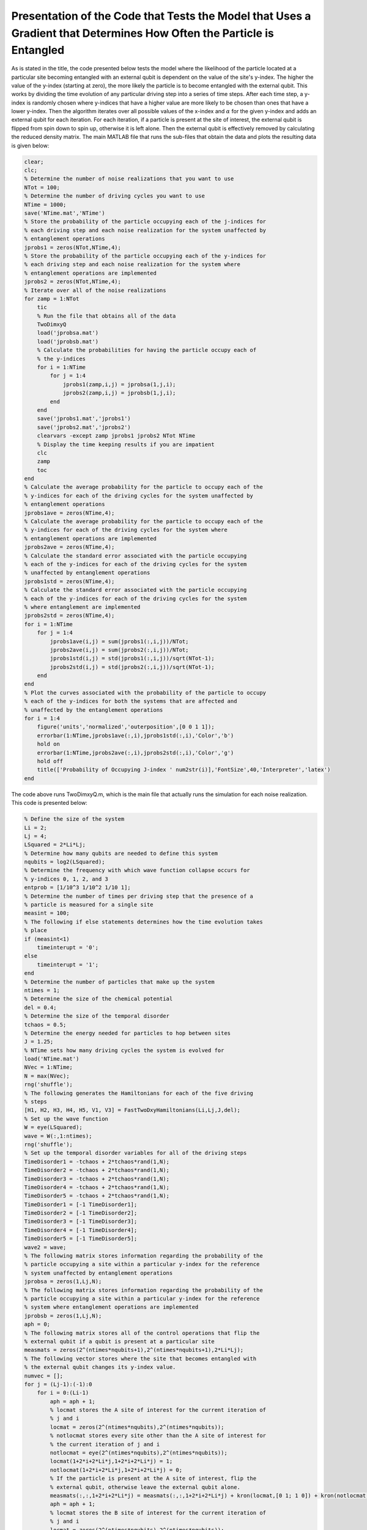 ======================================================================================================================
Presentation of the Code that Tests the Model that Uses a Gradient that Determines How Often the Particle is Entangled
======================================================================================================================

As is stated in the title, the code presented below tests the model where the likelihood of the particle located at a particular site becoming entangled with an external qubit is dependent on the value of the site's y-index. The higher the value of the y-index (starting at zero), the more likely the particle is to become entangled with the external qubit. This works by dividing the time evolution of any particular driving step into a series of time steps. After each time step, a y-index is randomly chosen where y-indices that have a higher value are more likely to be chosen than ones that have a lower y-index. Then the algorithm iterates over all possible values of the x-index and :math:`$\alpha$` for the given y-index and adds an external qubit for each iteration. For each iteration, if a particle is present at the site of interest, the external qubit is flipped from spin down to spin up, otherwise it is left alone. Then the external qubit is effectively removed by calculating the reduced density matrix. The main MATLAB file that runs the sub-files that obtain the data and plots the resulting data is given below:

.. code-block:: matlab

   clear;
   clc;
   % Determine the number of noise realizations that you want to use
   NTot = 100;
   % Determine the number of driving cycles you want to use
   NTime = 1000;
   save('NTime.mat','NTime')
   % Store the probability of the particle occupying each of the j-indices for
   % each driving step and each noise realization for the system unaffected by
   % entanglement operations
   jprobs1 = zeros(NTot,NTime,4);
   % Store the probability of the particle occupying each of the y-indices for
   % each driving step and each noise realization for the system where
   % entanglement operations are implemented
   jprobs2 = zeros(NTot,NTime,4);
   % Iterate over all of the noise realizations
   for zamp = 1:NTot
       tic
       % Run the file that obtains all of the data
       TwoDimxyQ
       load('jprobsa.mat')
       load('jprobsb.mat')
       % Calculate the probabilities for having the particle occupy each of
       % the y-indices
       for i = 1:NTime
           for j = 1:4
               jprobs1(zamp,i,j) = jprobsa(1,j,i);
               jprobs2(zamp,i,j) = jprobsb(1,j,i);
           end
       end
       save('jprobs1.mat','jprobs1')
       save('jprobs2.mat','jprobs2')
       clearvars -except zamp jprobs1 jprobs2 NTot NTime
       % Display the time keeping results if you are impatient
       clc
       zamp
       toc
   end
   % Calculate the average probability for the particle to occupy each of the
   % y-indices for each of the driving cycles for the system unaffected by
   % entanglement operations
   jprobs1ave = zeros(NTime,4);
   % Calculate the average probability for the particle to occupy each of the
   % y-indices for each of the driving cycles for the system where
   % entanglement operations are implemented
   jprobs2ave = zeros(NTime,4);
   % Calculate the standard error associated with the particle occupying
   % each of the y-indices for each of the driving cycles for the system
   % unaffected by entanglement operations
   jprobs1std = zeros(NTime,4);
   % Calculate the standard error associated with the particle occupying
   % each of the y-indices for each of the driving cycles for the system
   % where entanglement are implemented
   jprobs2std = zeros(NTime,4);
   for i = 1:NTime
       for j = 1:4
           jprobs1ave(i,j) = sum(jprobs1(:,i,j))/NTot;
           jprobs2ave(i,j) = sum(jprobs2(:,i,j))/NTot;
           jprobs1std(i,j) = std(jprobs1(:,i,j))/sqrt(NTot-1);
           jprobs2std(i,j) = std(jprobs2(:,i,j))/sqrt(NTot-1);
       end
   end
   % Plot the curves associated with the probability of the particle to occupy
   % each of the y-indices for both the systems that are affected and
   % unaffected by the entanglement operations
   for i = 1:4
       figure('units','normalized','outerposition',[0 0 1 1]);
       errorbar(1:NTime,jprobs1ave(:,i),jprobs1std(:,i),'Color','b')
       hold on
       errorbar(1:NTime,jprobs2ave(:,i),jprobs2std(:,i),'Color','g')
       hold off
       title(['Probability of Occupying J-index ' num2str(i)],'FontSize',40,'Interpreter','latex')
   end

The code above runs TwoDimxyQ.m, which is the main file that actually runs the simulation for each noise realization. This code is presented below:

.. code-block:: matlab

    % Define the size of the system
    Li = 2;
    Lj = 4;
    LSquared = 2*Li*Lj;
    % Determine how many qubits are needed to define this system
    nqubits = log2(LSquared);
    % Determine the frequency with which wave function collapse occurs for
    % y-indices 0, 1, 2, and 3
    entprob = [1/10^3 1/10^2 1/10 1];
    % Determine the number of times per driving step that the presence of a
    % particle is measured for a single site
    measint = 100;
    % The following if else statements determines how the time evolution takes
    % place
    if (measint<1)
        timeinterupt = '0';
    else
        timeinterupt = '1';
    end
    % Determine the number of particles that make up the system
    ntimes = 1;
    % Determine the size of the chemical potential
    del = 0.4;
    % Determine the size of the temporal disorder
    tchaos = 0.5;
    % Determine the energy needed for particles to hop between sites
    J = 1.25;
    % NTime sets how many driving cycles the system is evolved for
    load('NTime.mat')
    NVec = 1:NTime;
    N = max(NVec);
    rng('shuffle');
    % The following generates the Hamiltonians for each of the five driving
    % steps
    [H1, H2, H3, H4, H5, V1, V3] = FastTwoDxyHamiltonians(Li,Lj,J,del);
    % Set up the wave function
    W = eye(LSquared);
    wave = W(:,1:ntimes);
    rng('shuffle');
    % Set up the temporal disorder variables for all of the driving steps
    TimeDisorder1 = -tchaos + 2*tchaos*rand(1,N);
    TimeDisorder2 = -tchaos + 2*tchaos*rand(1,N);
    TimeDisorder3 = -tchaos + 2*tchaos*rand(1,N);
    TimeDisorder4 = -tchaos + 2*tchaos*rand(1,N);
    TimeDisorder5 = -tchaos + 2*tchaos*rand(1,N);
    TimeDisorder1 = [-1 TimeDisorder1];
    TimeDisorder2 = [-1 TimeDisorder2];
    TimeDisorder3 = [-1 TimeDisorder3];
    TimeDisorder4 = [-1 TimeDisorder4];
    TimeDisorder5 = [-1 TimeDisorder5];
    wave2 = wave;
    % The following matrix stores information regarding the probability of the
    % particle occupying a site within a particular y-index for the reference
    % system unaffected by entanglement operations
    jprobsa = zeros(1,Lj,N);
    % The following matrix stores information regarding the probability of the
    % particle occupying a site within a particular y-index for the reference
    % system where entanglement operations are implemented
    jprobsb = zeros(1,Lj,N);
    aph = 0;
    % The following matrix stores all of the control operations that flip the
    % external qubit if a qubit is present at a particular site
    measmats = zeros(2^(ntimes*nqubits+1),2^(ntimes*nqubits+1),2*Li*Lj);
    % The following vector stores where the site that becomes entangled with
    % the external qubit changes its y-index value.
    numvec = [];
    for j = (Lj-1):(-1):0
        for i = 0:(Li-1)
            aph = aph + 1;
            % locmat stores the A site of interest for the current iteration of
            % j and i
            locmat = zeros(2^(ntimes*nqubits),2^(ntimes*nqubits));
            % notlocmat stores every site other than the A site of interest for
            % the current iteration of j and i
            notlocmat = eye(2^(ntimes*nqubits),2^(ntimes*nqubits));
            locmat(1+2*i+2*Li*j,1+2*i+2*Li*j) = 1;
            notlocmat(1+2*i+2*Li*j,1+2*i+2*Li*j) = 0;
            % If the particle is present at the A site of interest, flip the
            % external qubit, otherwise leave the external qubit alone.
            measmats(:,:,1+2*i+2*Li*j) = measmats(:,:,1+2*i+2*Li*j) + kron(locmat,[0 1; 1 0]) + kron(notlocmat,[1 0; 0 1]);
            aph = aph + 1;
            % locmat stores the B site of interest for the current iteration of
            % j and i
            locmat = zeros(2^(ntimes*nqubits),2^(ntimes*nqubits));
            % notlocmat stores every site other than the B site of interest for
            % the current iteration of j and i
            notlocmat = eye(2^(ntimes*nqubits),2^(ntimes*nqubits));
            locmat(2+2*i+2*Li*j,2+2*i+2*Li*j) = 1;
            notlocmat(2+2*i+2*Li*j,2+2*i+2*Li*j) = 0;
            % If the particle is present at the B site of interest, flip the
            % external qubit, otherwise leave the external qubit alone.
            measmats(:,:,2+2*i+2*Li*j) = measmats(:,:,2+2*i+2*Li*j) + kron(locmat,[0 1; 1 0]) + kron(notlocmat,[1 0; 0 1]);
        end
        numvec = [numvec aph];
    end
    % Stores how many sites are in the system
    num = aph;
    % Time evolve the system that is unaffected by entanglement operations
    for z = 1:N
        wave2 = expm(-1i*(H5)*(1+TimeDisorder5(z))*2*pi/5)*expm(-1i*(H4)*(1+TimeDisorder4(z))*2*pi/5)*expm(-1i*(H3)*(1+TimeDisorder3(z))*2*pi/5)*expm(-1i*(H2)*(1+TimeDisorder2(z))*2*pi/5)*expm(-1i*(H1)*(1+TimeDisorder1(z))*2*pi/5)*wave2;
        % Calculate the probability for the particle to occupy each particular
        % value of the y-index
        for j = 0:(Lj-1)
            probnow = 0;
            for i = 0:(Li-1)
                for k = 1:2
                    probnow = probnow + abs(wave2(k+2*i+2*Li*j))^2;
                end
            end
            jprobsa(1,j+1,z) = probnow;
        end
    end
    % Generate the density matrix for the system where entanglement operations
    % are involved.
    if (ntimes==1)
        density = wave(:,1)*ctranspose(wave(:,1));
    else
        density = kron(wave(:,1)*ctranspose(wave(:,1)),wave(:,2)*ctranspose(wave(:,2)));
        for i = 3:ntimes
            density = kron(density,wave(:,i)*ctranspose(wave(:,i)));
        end
    end
    if (timeinterupt=='1')
        for z = 1:N
            unitnow = expm(-1i*(H1)*(1+TimeDisorder1(z))*2*pi/(5*measint));
            for t = 2:ntimes
                unitnow = kron(unitnow,expm(-1i*(H1)*(1+TimeDisorder1(z))*2*pi/(5*measint)));
            end
            for t = 1:measint
                density = unitnow*density*ctranspose(unitnow);
                % Draw a random number to determine probabilities
                draw = rand;
                for t2 = 1:length(entprob)
                    % If draw is less than the probvec value of the current
                    % iteration, set the y-index value of interest according to
                    % the current value of t2.
                    if (draw<entprob(t2))
                        cnow = t2;
                        break;
                    end
                end
                % Iterate over all sites that have the y-index of interest and
                % for all of those sites, add an external qubit. Then, if the
                % particle is present at the site of interest, flip the
                % external qubit from the spin down state to the spin up state.
                % Finally, remove the external qubit by calculating the reduced
                % density matrix.
                for ti = 0:(Li-1)
                    for tk = 1:2
                        density = kron(density,[1 0; 0 0]);
                        density = measmats(:,:,tk+2*ti+2*Li*(cnow-1))*density*ctranspose(measmats(:,:,tk+2*ti+2*Li*(cnow-1)));
                        [rdensity] = ReducedDensity(density,ntimes*nqubits+1,1:(ntimes*nqubits));
                        density = rdensity;
                    end
                end
            end
            %%%
            unitnow = expm(-1i*(H2)*(1+TimeDisorder2(z))*2*pi/(5*measint));
            for t = 2:ntimes
                unitnow = kron(unitnow,expm(-1i*(H2)*(1+TimeDisorder2(z))*2*pi/(5*measint)));
            end
            for t = 1:measint
                density = unitnow*density*ctranspose(unitnow);
                % Draw a random number to determine probabilities
                draw = rand;
                for t2 = 1:length(entprob)
                    % If draw is less than the probvec value of the current
                    % iteration, set the y-index value of interest according to
                    % the current value of t2.
                    if (draw<entprob(t2))
                        cnow = t2;
                        break;
                    end
                end
                % Iterate over all sites that have the y-index of interest and
                % for all of those sites, add an external qubit. Then, if the
                % particle is present at the site of interest, flip the
                % external qubit from the spin down state to the spin up state.
                % Finally, remove the external qubit by calculating the reduced
                % density matrix.
                for ti = 0:(Li-1)
                    for tk = 1:2
                        density = kron(density,[1 0; 0 0]);
                        density = measmats(:,:,tk+2*ti+2*Li*(cnow-1))*density*ctranspose(measmats(:,:,tk+2*ti+2*Li*(cnow-1)));
                        [rdensity] = ReducedDensity(density,ntimes*nqubits+1,1:(ntimes*nqubits));
                        density = rdensity;
                    end
                end
            end
            %%%
            unitnow = expm(-1i*(H3)*(1+TimeDisorder3(z))*2*pi/(5*measint));
            for t = 2:ntimes
                unitnow = kron(unitnow,expm(-1i*(H3)*(1+TimeDisorder3(z))*2*pi/(5*measint)));
            end
            for t = 1:measint
                density = unitnow*density*ctranspose(unitnow);
                % Draw a random number to determine probabilities
                draw = rand;
                for t2 = 1:length(entprob)
                    % If draw is less than the probvec value of the current
                    % iteration, set the y-index value of interest according to
                    % the current value of t2.
                    if (draw<entprob(t2))
                        cnow = t2;
                        break;
                    end
                end
                % Iterate over all sites that have the y-index of interest and
                % for all of those sites, add an external qubit. Then, if the
                % particle is present at the site of interest, flip the
                % external qubit from the spin down state to the spin up state.
                % Finally, remove the external qubit by calculating the reduced
                % density matrix.
                for ti = 0:(Li-1)
                    for tk = 1:2
                        density = kron(density,[1 0; 0 0]);
                        density = measmats(:,:,tk+2*ti+2*Li*(cnow-1))*density*ctranspose(measmats(:,:,tk+2*ti+2*Li*(cnow-1)));
                        [rdensity] = ReducedDensity(density,ntimes*nqubits+1,1:(ntimes*nqubits));
                        density = rdensity;
                    end
                end
            end
            %%%
            unitnow = expm(-1i*(H4)*(1+TimeDisorder4(z))*2*pi/(5*measint));
            for t = 2:ntimes
                unitnow = kron(unitnow,expm(-1i*(H4)*(1+TimeDisorder4(z))*2*pi/(5*measint)));
            end
            for t = 1:measint
                density = unitnow*density*ctranspose(unitnow);
                % Draw a random number to determine probabilities
                draw = rand;
                for t2 = 1:length(entprob)
                    % If draw is less than the probvec value of the current
                    % iteration, set the y-index value of interest according to
                    % the current value of t2.
                    if (draw<entprob(t2))
                        cnow = t2;
                        break;
                    end
                end
                % Iterate over all sites that have the y-index of interest and
                % for all of those sites, add an external qubit. Then, if the
                % particle is present at the site of interest, flip the
                % external qubit from the spin down state to the spin up state.
                % Finally, remove the external qubit by calculating the reduced
                % density matrix.
                for ti = 0:(Li-1)
                    for tk = 1:2
                        density = kron(density,[1 0; 0 0]);
                        density = measmats(:,:,tk+2*ti+2*Li*(cnow-1))*density*ctranspose(measmats(:,:,tk+2*ti+2*Li*(cnow-1)));
                        [rdensity] = ReducedDensity(density,ntimes*nqubits+1,1:(ntimes*nqubits));
                        density = rdensity;
                    end
                end
            end
            %%%
            unitnow = expm(-1i*(H5)*(1+TimeDisorder5(z))*2*pi/(5*measint));
            for t = 2:ntimes
                unitnow = kron(unitnow,expm(-1i*(H5)*(1+TimeDisorder5(z))*2*pi/(5*measint)));
            end
            for t = 1:measint
                density = unitnow*density*ctranspose(unitnow);
                % Draw a random number to determine probabilities
                draw = rand;
                for t2 = 1:length(entprob)
                    % If draw is less than the probvec value of the current
                    % iteration, set the y-index value of interest according to
                    % the current value of t2.
                    if (draw<entprob(t2))
                        cnow = t2;
                        break;
                    end
                end
                % Iterate over all sites that have the y-index of interest and
                % for all of those sites, add an external qubit. Then, if the
                % particle is present at the site of interest, flip the
                % external qubit from the spin down state to the spin up state.
                % Finally, remove the external qubit by calculating the reduced
                % density matrix.
                for ti = 0:(Li-1)
                    for tk = 1:2
                        density = kron(density,[1 0; 0 0]);
                        density = measmats(:,:,tk+2*ti+2*Li*(cnow-1))*density*ctranspose(measmats(:,:,tk+2*ti+2*Li*(cnow-1)));
                        [rdensity] = ReducedDensity(density,ntimes*nqubits+1,1:(ntimes*nqubits));
                        density = rdensity;
                    end
                end
            end
            % Calculate the probability for the particle to occupy each of the
            % sites
            for j = 0:(Lj-1)
                probnow = 0;
                for i = 0:(Li-1)
                    for k = 1:2
                        probnow = probnow + abs(density(k+2*i+2*Li*j,k+2*i+2*Li*j));
                    end
                end
                jprobsb(1,j+1,z) = probnow;
            end
        end
    else
        % Determine after how many driving steps the entanglement operations
        % are implemented
        measint2 = round(1/measint);
        aph = 0;
        % Iterate over all of the driving cycles
        for z = 1:N
            % Iterate over all of the driving steps
            for z2 = 1:5
                aph = aph + 1;
                % If z2==1, implement the first driving step
                if (z2==1)
                    unitnow = expm(-1i*(H1)*(1+TimeDisorder1(z))*2*pi/5);
                    for z3 = 2:ntimes
                        unitnow = kron(unitnow,expm(-1i*(H1)*(1+TimeDisorder1(z))*2*pi/5));
                    end
                    density = unitnow*density*ctranspose(unitnow);
                % If z2==2, implement the second driving step
                elseif (z2==2)
                    unitnow = expm(-1i*(H2)*(1+TimeDisorder2(z))*2*pi/5);
                    for z3 = 2:ntimes
                        unitnow = kron(unitnow,expm(-1i*(H2)*(1+TimeDisorder2(z))*2*pi/5));
                    end
                    density = unitnow*density*ctranspose(unitnow);
                % If z2==3, implement the third driving step
                elseif (z2==3)
                    unitnow = expm(-1i*(H3)*(1+TimeDisorder3(z))*2*pi/5);
                    for z3 = 2:ntimes
                        unitnow = kron(unitnow,expm(-1i*(H3)*(1+TimeDisorder3(z))*2*pi/5));
                    end
                    density = unitnow*density*ctranspose(unitnow);
                % If z2==4, implement the fourth driving step
                elseif (z2==4)
                    unitnow = expm(-1i*(H4)*(1+TimeDisorder4(z))*2*pi/5);
                    for z3 = 2:ntimes
                        unitnow = kron(unitnow,expm(-1i*(H4)*(1+TimeDisorder4(z))*2*pi/5));
                    end
                    density = unitnow*density*ctranspose(unitnow);
                % If z2==5, implement the fifth driving step
                elseif (z2==5)
                    unitnow = expm(-1i*(H5)*(1+TimeDisorder5(z))*2*pi/5);
                    for z3 = 2:ntimes
                        unitnow = kron(unitnow,expm(-1i*(H5)*(1+TimeDisorder5(z))*2*pi/5));
                    end
                    density = unitnow*density*ctranspose(unitnow);
                end
                % Draw a random number to determine probabilities
                draw = rand;
                for t2 = 1:length(entprob)
                    % If draw is less than the probvec value of the current
                    % iteration, set the y-index value of interest according to
                    % the current value of t2.
                    if (draw<entprob(t2))
                        cnow = t2;
                        break;
                    end
                end
                % Iterate over all sites that have the y-index of interest and
                % for all of those sites, add an external qubit. Then, if the
                % particle is present at the site of interest, flip the
                % external qubit from the spin down state to the spin up state.
                % Finally, remove the external qubit by calculating the reduced
                % density matrix.
                for ti = 0:(Li-1)
                    for tk = 1:2
                        density = kron(density,[1 0; 0 0]);
                        density = measmats(:,:,tk+2*ti+2*Li*(cnow-1))*density*ctranspose(measmats(:,:,tk+2*ti+2*Li*(cnow-1)));
                        [rdensity] = ReducedDensity(density,ntimes*nqubits+1,1:(ntimes*nqubits));
                        density = rdensity;
                    end
                end
                % If the current iteration is for the fifth driving step,
                % calculate the probability for the particle to occupy each of
                % the y-indices.
                if (z2==5)
                    for j = 0:(Lj-1)
                        probnow = 0;
                        for i = 0:(Li-1)
                            for k = 1:2
                                probnow = probnow + abs(density(k+2*i+2*Li*j,k+2*i+2*Li*j));
                            end
                        end
                        jprobsb(1,j+1,z) = probnow;
                    end
                end
            end
        end
    end
    save('jprobsa.mat','jprobsa')
    save('jprobsb.mat','jprobsb')

This uses the function FastTwoDxyHamiltonians.m, which generates the Hamiltonians that implement the five driving steps. This function is presented as follows:

.. code-block:: matlab

    function [Ham1, Ham2, Ham3, Ham4, Ham5, Vel1, Vel3] = FastTwoDxyHamiltonians(Li,Lj,J,del)
    % This function generates the Hamiltonians that implement the five step
    % Floquet drive as well as the velocity matrices that are used to measure
    % the topological current during the first and third driving steps. The
    % system is defined by Li sites in the x-direction and Lj sites in the
    % y-direction, the hopping strength is given by J, and the strength of the
    % on-site potential implemented during step 5 is given by del.
    %%%
    % Define the total number of sites that defines the system with LSquared
    LSquared = 2*Li*Lj;
    % Initialize all of the Hamiltonians and the velocity matrices as matrices
    % of zeros
    Muy = zeros(LSquared);
    H1 = Muy;
    H2 = Muy;
    H3 = Muy;
    H4 = Muy;
    H5 = Muy;
    V1 = Muy;
    V3 = Muy;
    % Populate all of the Hamiltonians and the velocity matrices in the
    % appropriate locations such that they perform that actions they were
    % intended to.
    for i = 2:2:LSquared
        H1(i,(i-1)) = -J;
        H1((i-1),i) = -J;
        V1((i-1),i) = -1i*J;
        V1(i,(i-1)) = 1i*J;
    end
    clear i
    for i = 0:(Li-1)
        for j = 0:(Lj-2)
            H2((2+2*i+2*Li*(j+1)),(1+2*rem((i+1),Li)+2*Li*j)) = -J;
            H2((1+2*rem((i+1),Li)+2*Li*j),(2+2*i+2*Li*(j+1))) = -J;
            H4((2+2*i+2*Li*j),(1+2*i+2*Li*(j+1))) = -J;
            H4((1+2*i+2*Li*(j+1)),(2+2*i+2*Li*j)) = -J;
        end
        clear j
        for j = 0:(Lj-1)
            H3((1+2*rem((i+1),Li)+2*Li*j),(2+2*i+2*Li*j)) = -J;
            H3((2+2*i+2*Li*j),(1+2*rem((i+1),Li)+2*Li*j)) = -J;
            V3((1+2*rem((i+1),Li)+2*Li*j),(2+2*i+2*Li*j)) = -1i*J;
            V3((2+2*i+2*Li*j),(1+2*rem((i+1),Li)+2*Li*j)) = 1i*J;
        end
    end
    for k = 1:LSquared
        H5(k,k) = ((-1)^(k-1))*del;
    end
    % Give the results as output.
    Ham1 = H1;
    Ham2 = H2;
    Ham3 = H3;
    Ham4 = H4;
    Ham5 = H5;
    Vel1 = V1;
    Vel3 = V3;
    end

An additional helper function named ReducedDensity.m is used to calculate the reduced density matrix and thereby, effectively remove the additional qubit.

.. code-block:: matlab

    function [rdensity] = ReducedDensity(densityi,size,targets)
    % This function takes the density matrix densityi composed of size qubits
    % and calculates the reduced density matrix for the qubits given by targets
    % and returns this reduced density matrix as rdensity
    %%%
    % Determine the number of qubits that compose targets
    nq = length(targets);
    % Determine the number of qubits in densityi that are not going to compose
    % the outputted reduced density matrix
    nq2 = size - nq;
    % Initialize the matrix that will store the reduced density matrix
    redden = zeros(2^nq);
    % Iterate over all possible configurations of the qubits that will not
    % compose the reduced density matrix
    for i = 0:(2^nq2-1)
        % Express the number for the current iteration as a bitstring of length
        % nq2
        const = dec2bin(i);
        const2 = nq2 - length(const);
        for j = 1:const2
            const = ['0' const];
        end
        % count is used to determine how far across the bitstring we have gone
        % when using the information in the bitstring to generate the matrix
        % opmat that will be used to create the reduced density matrix.
        count = 0;
        % If 1 is an entry of targets, then make the first matrix that composes
        % the set of Kronecker products that generates opmat be the 2 by 2
        % identity matrix
        if sum(1==targets)
            opmat = eye(2);
        else
        % Otherwise make the first matrix that composes this set of Kronecker
        % products be the appropriate single qubit spin vector
            count = count+1;
            if (const(count)=='1')
                opmat = [0; 1];
            else
                opmat = [1; 0];
            end
        end
        % Iterate through all of the rest of the qubits (both the target qubits
        % for the reduced density matrix as well as all of the other qubits)
        % and determine whether the next matrix in the set of Kronecker
        % products should be an identity matrix or the spin up or down state
        % vector. If the qubit of interest is a target qubit for the reduced
        % density matrix then use the identity matrix otherwise use the
        % appropriate state vector.
        for j = 2:size
            if sum(j==targets)
                opmat = kron(opmat,eye(2));
            else
                count = count + 1;
                if (const(count)=='1')
                    opmat = kron(opmat,[0; 1]);
                else
                    opmat = kron(opmat,[1; 0]);
                end
            end
        end
        % Use opmat to perform operations on densityi in order to obtain the
        % appropriate information about the reduced density matrix and add this
        % information to redden.
        redden = redden + ctranspose(opmat)*densityi*opmat;
    end
    % Normalize redden
    redden = redden/trace(abs(redden));
    % Return the reduced density matrix as rdensity
    rdensity = redden;
    end
